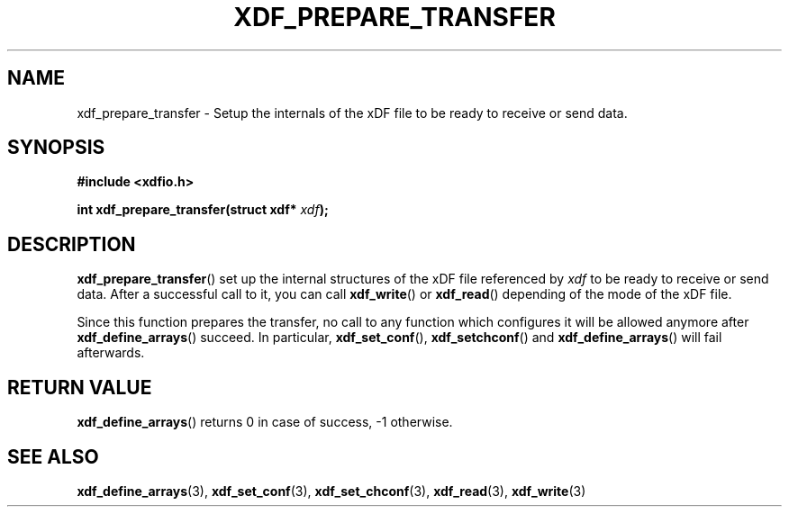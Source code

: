 .\"Copyright 2010 (c) EPFL
.TH XDF_PREPARE_TRANSFER 3 2010 "EPFL" "xdffileio library manual"
.SH NAME
xdf_prepare_transfer - Setup the internals of the xDF file to be ready to
receive or send data.
.SH SYNOPSIS
.LP
.B #include <xdfio.h>
.sp
.BI "int xdf_prepare_transfer(struct xdf* " xdf ");"
.br
.SH DESCRIPTION
.LP
\fBxdf_prepare_transfer\fP() set up the internal structures of the xDF file
referenced by \fIxdf\fP to be ready to receive or send data. After a successful
call to it, you can call \fBxdf_write\fP() or \fBxdf_read\fP() depending of the
mode of the xDF file.
.LP
Since this function prepares the transfer, no call to any function which
configures it will be allowed anymore after \fBxdf_define_arrays\fP() succeed.
In particular, \fBxdf_set_conf\fP(), \fBxdf_setchconf\fP() and
\fBxdf_define_arrays\fP() will fail afterwards.
.SH "RETURN VALUE"
.LP
\fBxdf_define_arrays\fP() returns 0 in case of success, -1 otherwise.
.SH "SEE ALSO"
.BR xdf_define_arrays (3),
.BR xdf_set_conf (3), 
.BR xdf_set_chconf (3),
.BR xdf_read (3),
.BR xdf_write (3)




